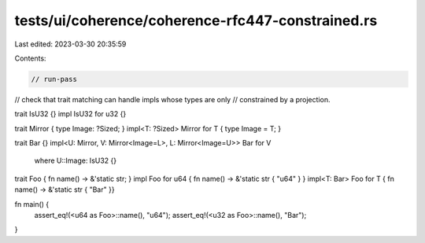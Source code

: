 tests/ui/coherence/coherence-rfc447-constrained.rs
==================================================

Last edited: 2023-03-30 20:35:59

Contents:

.. code-block:: rs

    // run-pass
// check that trait matching can handle impls whose types are only
// constrained by a projection.

trait IsU32 {}
impl IsU32 for u32 {}

trait Mirror { type Image: ?Sized; }
impl<T: ?Sized> Mirror for T { type Image = T; }

trait Bar {}
impl<U: Mirror, V: Mirror<Image=L>, L: Mirror<Image=U>> Bar for V
    where U::Image: IsU32 {}

trait Foo { fn name() -> &'static str; }
impl Foo for u64 { fn name() -> &'static str { "u64" } }
impl<T: Bar> Foo for T { fn name() -> &'static str { "Bar" }}

fn main() {
    assert_eq!(<u64 as Foo>::name(), "u64");
    assert_eq!(<u32 as Foo>::name(), "Bar");
}


